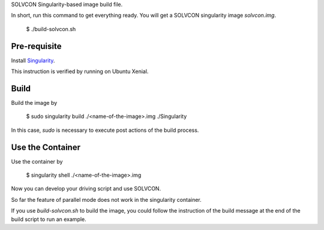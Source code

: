 SOLVCON Singularity-based image build file.

In short, run this command to get everything ready. You will get a SOLVCON singularity image `solvcon.img`.

  $ ./build-solvcon.sh

Pre-requisite
=============

Install `Singularity <http://singularity.lbl.gov/>`_.

This instruction is verified by running on Ubuntu Xenial.

Build
=====

Build the image by

  $ sudo singularity build ./<name-of-the-image>.img ./Singularity

In this case, `sudo` is necessary to execute post actions of the build process.

Use the Container
=================

Use the container by

  $ singularity shell ./<name-of-the-image>.img

Now you can develop your driving script and use SOLVCON.

So far the feature of parallel mode does not work in the singularity container.

If you use `build-solvcon.sh` to build the image, you could follow the instruction of the build message at the end of the build script to run an example.

